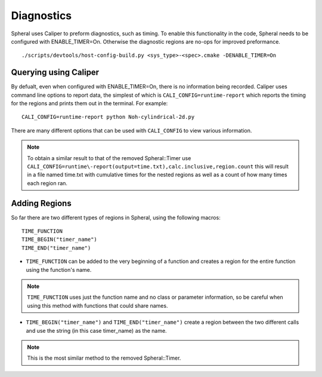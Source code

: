 Diagnostics
###########

Spheral uses Caliper to preform diagnostics, such as timing. To enable this functionality in the code, Spheral needs to be configured with ENABLE_TIMER=On. Otherwise the diagnostic regions are no-ops for improved preformance.
::

  ./scripts/devtools/host-config-build.py <sys_type>-<spec>.cmake -DENABLE_TIMER=On


Querying using Caliper
======================

By defualt, even when configured with ENABLE_TIMER=On, there is no information being recorded. Caliper uses command line options to report data, the simplest of which is ``CALI_CONFIG=runtime-report`` which reports the timing for the regions and prints them out in the terminal. For example:
::

  CALI_CONFIG=runtime-report python Noh-cylindrical-2d.py

There are many different options that can be used with ``CALI_CONFIG`` to view various information.

.. note::
   To obtain a similar result to that of the removed Spheral::Timer use ``CALI_CONFIG=runtime\-report(output=time.txt),calc.inclusive,region.count`` this will result in a file named time.txt with cumulative times for the nested regions as well as a count of how many times each region ran.


Adding Regions
==============

So far there are two different types of regions in Spheral, using the following macros:
::

  TIME_FUNCTION
  TIME_BEGIN("timer_name")
  TIME_END("timer_name")

- ``TIME_FUNCTION`` can be added to the very beginning of a function and creates a region for the entire function using the function's name.
.. note::
     ``TIME_FUNCTION`` uses just the function name and no class or parameter information, so be careful when using this method with functions that could share names.

- ``TIME_BEGIN("timer_name")`` and ``TIME_END("timer_name")`` create a region between the two different calls and use the string (in this case timer_name) as the name.
.. note::
     This is the most similar method to the removed Spheral::Timer.
